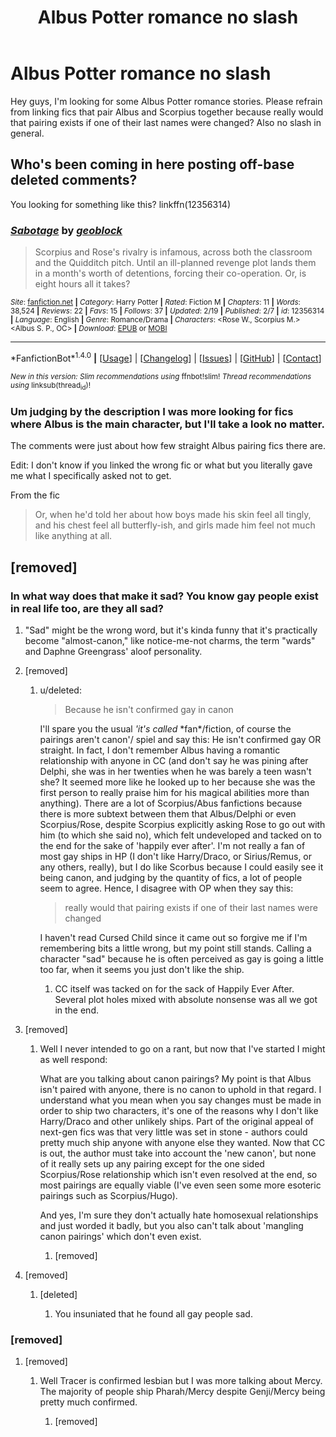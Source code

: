 #+TITLE: Albus Potter romance no slash

* Albus Potter romance no slash
:PROPERTIES:
:Author: ItsSpicee
:Score: 2
:DateUnix: 1487827270.0
:DateShort: 2017-Feb-23
:FlairText: Request
:END:
Hey guys, I'm looking for some Albus Potter romance stories. Please refrain from linking fics that pair Albus and Scorpius together because really would that pairing exists if one of their last names were changed? Also no slash in general.


** Who's been coming in here posting off-base deleted comments?

You looking for something like this? linkffn(12356314)
:PROPERTIES:
:Score: 2
:DateUnix: 1487909897.0
:DateShort: 2017-Feb-24
:END:

*** [[http://www.fanfiction.net/s/12356314/1/][*/Sabotage/*]] by [[https://www.fanfiction.net/u/6788566/geoblock][/geoblock/]]

#+begin_quote
  Scorpius and Rose's rivalry is infamous, across both the classroom and the Quidditch pitch. Until an ill-planned revenge plot lands them in a month's worth of detentions, forcing their co-operation. Or, is eight hours all it takes?
#+end_quote

^{/Site/: [[http://www.fanfiction.net/][fanfiction.net]] *|* /Category/: Harry Potter *|* /Rated/: Fiction M *|* /Chapters/: 11 *|* /Words/: 38,524 *|* /Reviews/: 22 *|* /Favs/: 15 *|* /Follows/: 37 *|* /Updated/: 2/19 *|* /Published/: 2/7 *|* /id/: 12356314 *|* /Language/: English *|* /Genre/: Romance/Drama *|* /Characters/: <Rose W., Scorpius M.> <Albus S. P., OC> *|* /Download/: [[http://www.ff2ebook.com/old/ffn-bot/index.php?id=12356314&source=ff&filetype=epub][EPUB]] or [[http://www.ff2ebook.com/old/ffn-bot/index.php?id=12356314&source=ff&filetype=mobi][MOBI]]}

--------------

*FanfictionBot*^{1.4.0} *|* [[[https://github.com/tusing/reddit-ffn-bot/wiki/Usage][Usage]]] | [[[https://github.com/tusing/reddit-ffn-bot/wiki/Changelog][Changelog]]] | [[[https://github.com/tusing/reddit-ffn-bot/issues/][Issues]]] | [[[https://github.com/tusing/reddit-ffn-bot/][GitHub]]] | [[[https://www.reddit.com/message/compose?to=tusing][Contact]]]

^{/New in this version: Slim recommendations using/ ffnbot!slim! /Thread recommendations using/ linksub(thread_id)!}
:PROPERTIES:
:Author: FanfictionBot
:Score: 1
:DateUnix: 1487909915.0
:DateShort: 2017-Feb-24
:END:


*** Um judging by the description I was more looking for fics where Albus is the main character, but I'll take a look no matter.

The comments were just about how few straight Albus pairing fics there are.

Edit: I don't know if you linked the wrong fic or what but you literally gave me what I specifically asked not to get.

From the fic

#+begin_quote
  Or, when he'd told her about how boys made his skin feel all tingly, and his chest feel all butterfly-ish, and girls made him feel not much like anything at all.
#+end_quote
:PROPERTIES:
:Author: ItsSpicee
:Score: 1
:DateUnix: 1487914015.0
:DateShort: 2017-Feb-24
:END:


** [removed]
:PROPERTIES:
:Score: -2
:DateUnix: 1487831049.0
:DateShort: 2017-Feb-23
:END:

*** In what way does that make it sad? You know gay people exist in real life too, are they all sad?
:PROPERTIES:
:Score: 8
:DateUnix: 1487839964.0
:DateShort: 2017-Feb-23
:END:

**** "Sad" might be the wrong word, but it's kinda funny that it's practically become "almost-canon," like notice-me-not charms, the term "wards" and Daphne Greengrass' aloof personality.
:PROPERTIES:
:Score: 4
:DateUnix: 1487873039.0
:DateShort: 2017-Feb-23
:END:


**** [removed]
:PROPERTIES:
:Score: -2
:DateUnix: 1487850390.0
:DateShort: 2017-Feb-23
:END:

***** u/deleted:
#+begin_quote
  Because he isn't confirmed gay in canon
#+end_quote

I'll spare you the usual /'it's called/ *fan*/fiction, of course the pairings aren't canon'/ spiel and say this: He isn't confirmed gay OR straight. In fact, I don't remember Albus having a romantic relationship with anyone in CC (and don't say he was pining after Delphi, she was in her twenties when he was barely a teen wasn't she? It seemed more like he looked up to her because she was the first person to really praise him for his magical abilities more than anything). There are a lot of Scorpius/Abus fanfictions because there is more subtext between them that Albus/Delphi or even Scorpius/Rose, despite Scorpius explicitly asking Rose to go out with him (to which she said no), which felt undeveloped and tacked on to the end for the sake of 'happily ever after'. I'm not really a fan of most gay ships in HP (I don't like Harry/Draco, or Sirius/Remus, or any others, really), but I do like Scorbus because I could easily see it being canon, and judging by the quantity of fics, a lot of people seem to agree. Hence, I disagree with OP when they say this:

#+begin_quote
  really would that pairing exists if one of their last names were changed
#+end_quote

I haven't read Cursed Child since it came out so forgive me if I'm remembering bits a little wrong, but my point still stands. Calling a character "sad" because he is often perceived as gay is going a little too far, when it seems you just don't like the ship.
:PROPERTIES:
:Score: 9
:DateUnix: 1487853872.0
:DateShort: 2017-Feb-23
:END:

****** CC itself was tacked on for the sack of Happily Ever After. Several plot holes mixed with absolute nonsense was all we got in the end.
:PROPERTIES:
:Score: 1
:DateUnix: 1487855298.0
:DateShort: 2017-Feb-23
:END:


**** [removed]
:PROPERTIES:
:Score: -5
:DateUnix: 1487858934.0
:DateShort: 2017-Feb-23
:END:

***** Well I never intended to go on a rant, but now that I've started I might as well respond:

What are you talking about canon pairings? My point is that Albus isn't paired with anyone, there is no canon to uphold in that regard. I understand what you mean when you say changes must be made in order to ship two characters, it's one of the reasons why I don't like Harry/Draco and other unlikely ships. Part of the original appeal of next-gen fics was that very little was set in stone - authors could pretty much ship anyone with anyone else they wanted. Now that CC is out, the author must take into account the 'new canon', but none of it really sets up any pairing except for the one sided Scorpius/Rose relationship which isn't even resolved at the end, so most pairings are equally viable (I've even seen some more esoteric pairings such as Scorpius/Hugo).

And yes, I'm sure they don't actually hate homosexual relationships and just worded it badly, but you also can't talk about 'mangling canon pairings' which don't even exist.
:PROPERTIES:
:Score: 9
:DateUnix: 1487862198.0
:DateShort: 2017-Feb-23
:END:

****** [removed]
:PROPERTIES:
:Score: -6
:DateUnix: 1487864524.0
:DateShort: 2017-Feb-23
:END:


**** [removed]
:PROPERTIES:
:Score: -6
:DateUnix: 1487860923.0
:DateShort: 2017-Feb-23
:END:

***** [deleted]
:PROPERTIES:
:Score: 8
:DateUnix: 1487862707.0
:DateShort: 2017-Feb-23
:END:

****** You insuniated that he found all gay people sad.
:PROPERTIES:
:Author: ItsSpicee
:Score: -6
:DateUnix: 1487870033.0
:DateShort: 2017-Feb-23
:END:


*** [removed]
:PROPERTIES:
:Score: -7
:DateUnix: 1487861101.0
:DateShort: 2017-Feb-23
:END:

**** [removed]
:PROPERTIES:
:Score: -5
:DateUnix: 1487871824.0
:DateShort: 2017-Feb-23
:END:

***** Well Tracer is confirmed lesbian but I was more talking about Mercy. The majority of people ship Pharah/Mercy despite Genji/Mercy being pretty much confirmed.
:PROPERTIES:
:Author: ItsSpicee
:Score: 1
:DateUnix: 1487877025.0
:DateShort: 2017-Feb-23
:END:

****** [removed]
:PROPERTIES:
:Score: -1
:DateUnix: 1487882392.0
:DateShort: 2017-Feb-24
:END:
